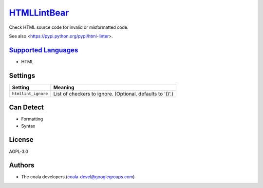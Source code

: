 `HTMLLintBear <https://github.com/coala-analyzer/coala-bears/tree/master/bears/hypertext/HTMLLintBear.py>`_
================

Check HTML source code for invalid or misformatted code.

See also <https://pypi.python.org/pypi/html-linter>.

`Supported Languages <../README.rst>`_
-----

* HTML

Settings
--------

+----------------------+-----------------------------------------------------------+
| Setting              |  Meaning                                                  |
+======================+===========================================================+
|                      |                                                           |
| ``htmllint_ignore``  | List of checkers to ignore. (Optional, defaults to '()'.) +
|                      |                                                           |
+----------------------+-----------------------------------------------------------+


Can Detect
----------

* Formatting
* Syntax

License
-------

AGPL-3.0

Authors
-------

* The coala developers (coala-devel@googlegroups.com)
